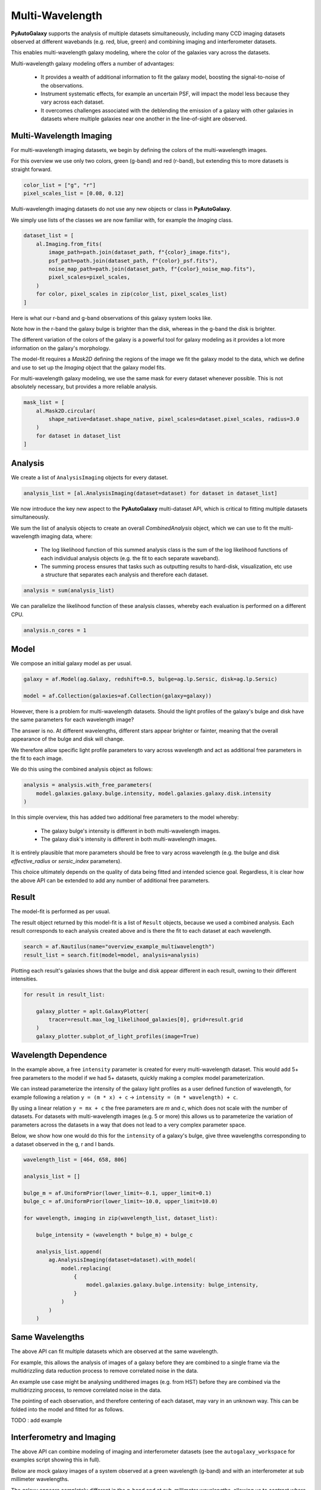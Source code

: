 .. _overview_7_multi_wavelength:

Multi-Wavelength
================

**PyAutoGalaxy** supports the analysis of multiple datasets simultaneously, including many CCD imaging datasets
observed at different wavebands (e.g. red, blue, green) and combining imaging and interferometer datasets.

This enables multi-wavelength galaxy modeling, where the color of the galaxies vary across the datasets.

Multi-wavelength galaxy modeling offers a number of advantages:

 - It provides a wealth of additional information to fit the galaxy model, boosting the signal-to-noise of the observations.

 - Instrument systematic effects, for example an uncertain PSF, will impact the model less because they vary across each dataset.

 - It overcomes challenges associated with the deblending the emission of a galaxy with other galaxies in datasets where multiple galaxies near one another in the line-of-sight are observed.

Multi-Wavelength Imaging
------------------------

For multi-wavelength imaging datasets, we begin by defining the colors of the multi-wavelength images.

For this overview we use only two colors, green (g-band) and red (r-band), but extending this to more datasets
is straight forward.

.. code-block:: python

    color_list = ["g", "r"]
    pixel_scales_list = [0.08, 0.12]

Multi-wavelength imaging datasets do not use any new objects or class in **PyAutoGalaxy**.

We simply use lists of the classes we are now familiar with, for example the `Imaging` class.

.. code-block:: python

    dataset_list = [
        al.Imaging.from_fits(
            image_path=path.join(dataset_path, f"{color}_image.fits"),
            psf_path=path.join(dataset_path, f"{color}_psf.fits"),
            noise_map_path=path.join(dataset_path, f"{color}_noise_map.fits"),
            pixel_scales=pixel_scales,
        )
        for color, pixel_scales in zip(color_list, pixel_scales_list)
    ]

Here is what our r-band and g-band observations of this galaxy system looks like.

Note how in the r-band the galaxy bulge is brighter than the disk, whereas in the g-band the disk is brighter.

The different variation of the colors of the galaxy is a powerful tool for galaxy modeling as it provides a lot more
information on the galaxy's morphology.

.. image:: https://raw.githubusercontent.com/Jammy2211/PyAutoGalaxy/main/docs/overview/images/multiwavelength/r_image.png
  :width: 400
  :alt: Alternative text

.. image:: https://raw.githubusercontent.com/Jammy2211/PyAutoGalaxy/main/docs/overview/images/multiwavelength/g_image.png
  :width: 400
  :alt: Alternative text

The model-fit requires a `Mask2D` defining the regions of the image we fit the galaxy model to the data, which we
define and use to set up the `Imaging` object that the galaxy model fits.

For multi-wavelength galaxy modeling, we use the same mask for every dataset whenever possible. This is not absolutely
necessary, but provides a more reliable analysis.

.. code-block:: python

    mask_list = [
        al.Mask2D.circular(
            shape_native=dataset.shape_native, pixel_scales=dataset.pixel_scales, radius=3.0
        )
        for dataset in dataset_list
    ]

Analysis
--------

We create a list of ``AnalysisImaging`` objects for every dataset.

.. code-block:: python

    analysis_list = [al.AnalysisImaging(dataset=dataset) for dataset in dataset_list]

We now introduce the key new aspect to the **PyAutoGalaxy** multi-dataset API, which is critical to fitting multiple
datasets simultaneously.

We sum the list of analysis objects to create an overall `CombinedAnalysis` object, which we can use to fit the
multi-wavelength imaging data, where:

 - The log likelihood function of this summed analysis class is the sum of the log likelihood functions of each individual analysis objects (e.g. the fit to each separate waveband).

 - The summing process ensures that tasks such as outputting results to hard-disk, visualization, etc use a structure that separates each analysis and therefore each dataset.

.. code-block:: python

    analysis = sum(analysis_list)

We can parallelize the likelihood function of these analysis classes, whereby each evaluation is performed on a
different CPU.

.. code-block:: python

    analysis.n_cores = 1


Model
-----

We compose an initial galaxy model as per usual.

.. code-block:: python

    galaxy = af.Model(ag.Galaxy, redshift=0.5, bulge=ag.lp.Sersic, disk=ag.lp.Sersic)

    model = af.Collection(galaxies=af.Collection(galaxy=galaxy))

However, there is a problem for multi-wavelength datasets. Should the light profiles of the galaxy's bulge and disk
have the same parameters for each wavelength image?

The answer is no. At different wavelengths, different stars appear brighter or fainter, meaning that the overall
appearance of the bulge and disk will change.

We therefore allow specific light profile parameters to vary across wavelength and act as additional free
parameters in the fit to each image.

We do this using the combined analysis object as follows:

.. code-block:: python

    analysis = analysis.with_free_parameters(
        model.galaxies.galaxy.bulge.intensity, model.galaxies.galaxy.disk.intensity
    )

In this simple overview, this has added two additional free parameters to the model whereby:

 - The galaxy bulge's intensity is different in both multi-wavelength images.
 - The galaxy disk's intensity is different in both multi-wavelength images.

It is entirely plausible that more parameters should be free to vary across wavelength (e.g. the bulge and disk
`effective_radius` or `sersic_index` parameters).

This choice ultimately depends on the quality of data being fitted and intended science goal. Regardless, it is clear
how the above API can be extended to add any number of additional free parameters.

Result
------

The model-fit is performed as per usual.

The result object returned by this model-fit is a list of ``Result`` objects, because we used a combined analysis.
Each result corresponds to each analysis created above and is there the fit to each dataset at each wavelength.

.. code-block:: python

    search = af.Nautilus(name="overview_example_multiwavelength")
    result_list = search.fit(model=model, analysis=analysis)

Plotting each result's galaxies shows that the bulge and disk appear different in each result, owning to their
different intensities.

.. code-block:: python

    for result in result_list:

        galaxy_plotter = aplt.GalaxyPlotter(
            tracer=result.max_log_likelihood_galaxies[0], grid=result.grid
        )
        galaxy_plotter.subplot_of_light_profiles(image=True)

.. image:: https://raw.githubusercontent.com/Jammy2211/PyAutoGalaxy/main/docs/overview/images/multiwavelength/r_decomposed_image.png
  :width: 400
  :alt: Alternative text

.. image:: https://raw.githubusercontent.com/Jammy2211/PyAutoGalaxy/main/docs/overview/images/multiwavelength/g_decomposed_image.png
  :width: 400
  :alt: Alternative text

Wavelength Dependence
---------------------

In the example above, a free ``intensity`` parameter is created for every multi-wavelength dataset. This would add 5+
free parameters to the model if we had 5+ datasets, quickly making a complex model parameterization.

We can instead parameterize the intensity of the galaxy light profiles as a user defined function of
wavelength, for example following a relation ``y = (m * x) + c`` -> ``intensity = (m * wavelength) + c``.

By using a linear relation ``y = mx + c`` the free parameters are `m` and `c`, which does not scale with the number
of datasets. For datasets with multi-wavelength images (e.g. 5 or more) this allows us to parameterize the variation
of parameters across the datasets in a way that does not lead to a very complex parameter space.

Below, we show how one would do this for the ``intensity`` of a galaxy's bulge, give three wavelengths corresponding
to a dataset observed in the g, r and I bands.

.. code-block:: python

    wavelength_list = [464, 658, 806]

    analysis_list = []

    bulge_m = af.UniformPrior(lower_limit=-0.1, upper_limit=0.1)
    bulge_c = af.UniformPrior(lower_limit=-10.0, upper_limit=10.0)

    for wavelength, imaging in zip(wavelength_list, dataset_list):

        bulge_intensity = (wavelength * bulge_m) + bulge_c

        analysis_list.append(
            ag.AnalysisImaging(dataset=dataset).with_model(
                model.replacing(
                    {
                        model.galaxies.galaxy.bulge.intensity: bulge_intensity,
                    }
                )
            )
        )


Same Wavelengths
----------------

The above API can fit multiple datasets which are observed at the same wavelength.

For example, this allows the analysis of images of a galaxy before they are combined to a single frame via the
multidrizzling data reduction process to remove correlated noise in the data.

An example use case might be analysing undithered images (e.g. from HST) before they are combined via the
multidrizzing process, to remove correlated noise in the data.

The pointing of each observation, and therefore centering of each dataset, may vary in an unknown way. This
can be folded into the model and fitted for as follows.

TODO : add example

Interferometry and Imaging
--------------------------

The above API can combine modeling of imaging and interferometer datasets (see the ``autogalaxy_workspace`` for examples
script showing this in full).

Below are mock galaxy images of a system observed at a green wavelength (g-band) and with an interferometer at
sub millimeter wavelengths.

The galaxy appears completely different in the g-band and at sub-millimeter wavelengths, allowing us to contrast
where a galaxy emits ultraviolet to where dust is heated.

.. image:: https://raw.githubusercontent.com/Jammy2211/PyAutoGalaxy/main/docs/overview/images/multiwavelength/dirty_image.png
  :width: 400
  :alt: Alternative text

.. image:: https://raw.githubusercontent.com/Jammy2211/PyAutoGalaxy/main/docs/overview/images/multiwavelength/g_image.png
  :width: 400
  :alt: Alternative text

Wrap-Up
-------

The `multi <https://github.com/Jammy2211/autogalaxy_workspace/tree/release/notebooks/multi>`_ package
of the `autogalaxy_workspace <https://github.com/Jammy2211/autogalaxy_workspace>`_ contains numerous example scripts for performing
multi-wavelength modeling and simulating galaxies with multiple datasets.

